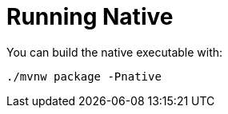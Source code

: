 ifdef::context[:parent-context: {context}]
[id="running-native_{context}"]
= Running Native
:context: running-native

You can build the native executable with:

[source,shell]
----
./mvnw package -Pnative
----


ifdef::parent-context[:context: {parent-context}]
ifndef::parent-context[:!context:]
